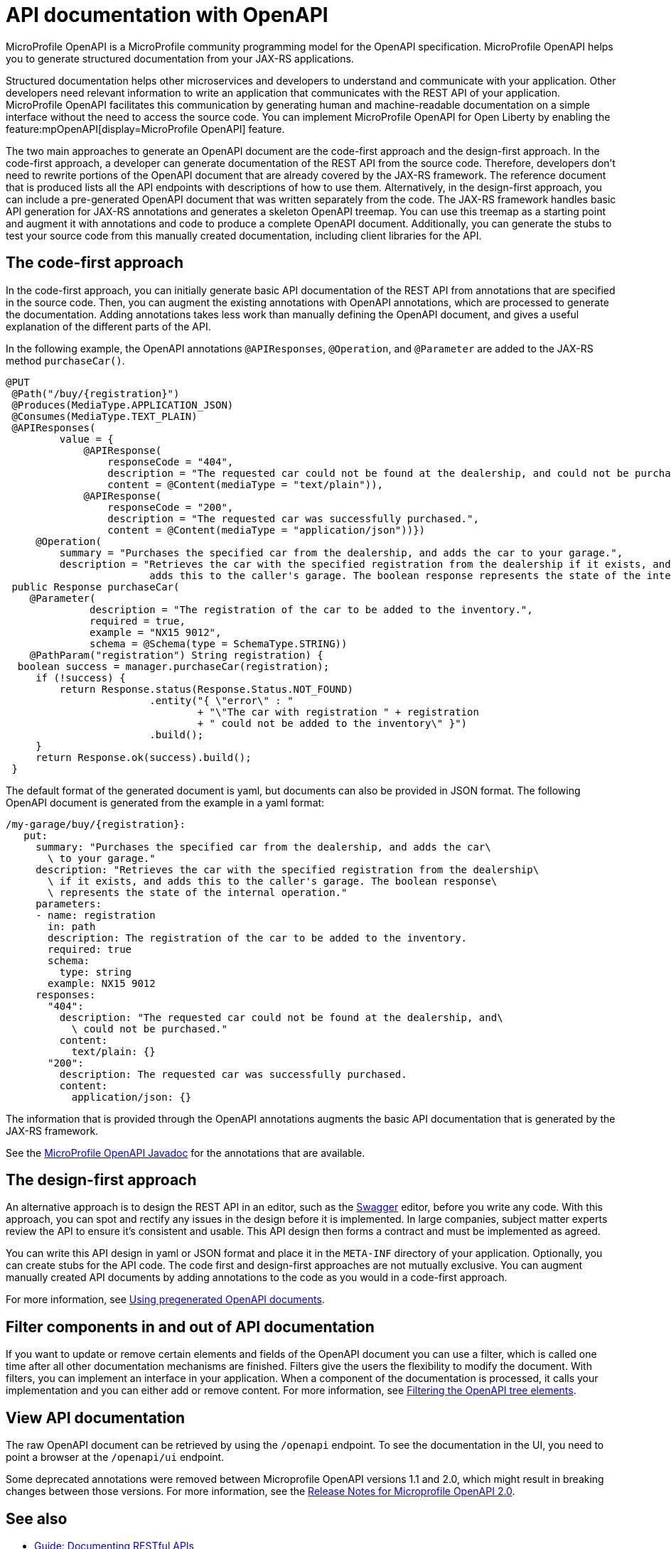 // Copyright (c) 2019 IBM Corporation and others.
// Licensed under Creative Commons Attribution-NoDerivatives
// 4.0 International (CC BY-ND 4.0)
//   https://creativecommons.org/licenses/by-nd/4.0/
//
// Contributors:
//     IBM Corporation
//
:page-description: OpenAPI is a standardized mechanism for developers to describe REST APIs  for generating structured documentation in a microservice.
:seo-description: OpenAPI is a standardized mechanism for developers to describe REST APIs  for generating structured documentation in a microservice.
:page-layout: general-reference
:page-type: general
= API documentation with OpenAPI

MicroProfile OpenAPI is a MicroProfile community programming model for the OpenAPI specification.
MicroProfile OpenAPI helps you to generate structured documentation from your JAX-RS applications.

Structured documentation helps other microservices and developers to understand and communicate with your application.
Other developers need relevant information to write an application that communicates with the REST API of your application.
MicroProfile OpenAPI facilitates this communication by generating human and machine-readable documentation on a simple interface without the need to access the source code.
You can implement MicroProfile OpenAPI for Open Liberty by enabling the feature:mpOpenAPI[display=MicroProfile OpenAPI] feature.

The two main approaches to generate an OpenAPI document are the code-first approach and the design-first approach.
In the code-first approach, a developer can generate documentation of the REST API from the source code.
Therefore, developers don’t need to rewrite portions of the OpenAPI document that are already covered by the JAX-RS framework.
The reference document that is produced lists all the API endpoints with descriptions of how to use them.
Alternatively, in the design-first approach, you can include a pre-generated OpenAPI document that was written separately from the code.
The JAX-RS framework handles basic API generation for JAX-RS annotations and generates a skeleton OpenAPI treemap.
You can use this treemap as a starting point and augment it with annotations and code to produce a complete OpenAPI document.
Additionally, you can generate the stubs to test your source code from this manually created documentation, including client libraries for the API.

== The code-first approach

In the code-first approach, you can initially generate basic API documentation of the REST API from annotations that are specified in the source code.
Then, you can augment the existing annotations with OpenAPI annotations, which are processed to generate the documentation.
Adding annotations takes less work than manually defining the OpenAPI document, and gives a useful explanation of the different parts of the API.

In the following example, the OpenAPI annotations `@APIResponses`, `@Operation`, and `@Parameter` are added to the JAX-RS method `purchaseCar()`.

[source,java]
----

@PUT
 @Path("/buy/{registration}")
 @Produces(MediaType.APPLICATION_JSON)
 @Consumes(MediaType.TEXT_PLAIN)
 @APIResponses(
         value = {
             @APIResponse(
                 responseCode = "404",
                 description = "The requested car could not be found at the dealership, and could not be purchased.",
                 content = @Content(mediaType = "text/plain")),
             @APIResponse(
                 responseCode = "200",
                 description = "The requested car was successfully purchased.",
                 content = @Content(mediaType = "application/json"))})
     @Operation(
         summary = "Purchases the specified car from the dealership, and adds the car to your garage.",
         description = "Retrieves the car with the specified registration from the dealership if it exists, and
                        adds this to the caller's garage. The boolean response represents the state of the internal operation.")
 public Response purchaseCar(
    @Parameter(
              description = "The registration of the car to be added to the inventory.",
              required = true,
              example = "NX15 9012",
              schema = @Schema(type = SchemaType.STRING))
    @PathParam("registration") String registration) {
  boolean success = manager.purchaseCar(registration);
     if (!success) {
         return Response.status(Response.Status.NOT_FOUND)
                        .entity("{ \"error\" : "
                                + "\"The car with registration " + registration
                                + " could not be added to the inventory\" }")
                        .build();
     }
     return Response.ok(success).build();
 }
----

The default format of the generated document is yaml, but documents can also be provided in JSON format.
The following OpenAPI document is generated from the example in a yaml format:

[source,java]
----
/my-garage/buy/{registration}:
   put:
     summary: "Purchases the specified car from the dealership, and adds the car\
       \ to your garage."
     description: "Retrieves the car with the specified registration from the dealership\
       \ if it exists, and adds this to the caller's garage. The boolean response\
       \ represents the state of the internal operation."
     parameters:
     - name: registration
       in: path
       description: The registration of the car to be added to the inventory.
       required: true
       schema:
         type: string
       example: NX15 9012
     responses:
       "404":
         description: "The requested car could not be found at the dealership, and\
           \ could not be purchased."
         content:
           text/plain: {}
       "200":
         description: The requested car was successfully purchased.
         content:
           application/json: {}
----

The information that is provided through the OpenAPI annotations augments the basic API documentation that is generated by the JAX-RS framework.

See the xref:reference:javadoc/microprofile-3.3-javadoc.adoc#package=org/eclipse/microprofile/openapi/annotations/package-frame.html&class=org/eclipse/microprofile/openapi/annotations/package-summary.html[MicroProfile OpenAPI Javadoc] for the annotations that are available.

== The design-first approach

An alternative approach is to design the REST API in an editor, such as the link:https://editor.swagger.io/[Swagger] editor, before you write any code.
With this approach, you can spot and rectify any issues in the design before it is implemented.
In large companies, subject matter experts review the API to ensure it's consistent and usable.
This API design then forms a contract and must be implemented as agreed.

You can write this API design in yaml or JSON format and place it in the `META-INF` directory of your application.
Optionally, you can create stubs for the API code.
The code first and design-first approaches are not mutually exclusive.
You can augment manually created API documents by adding annotations to the code as you would in a code-first approach.

For more information, see https://openliberty.io/guides/microprofile-openapi.html#using-pregenerated-openapi-documents[Using pregenerated OpenAPI documents].

== Filter components in and out of API documentation

If you want to update or remove certain elements and fields of the OpenAPI document you can use a filter, which is called one time after all other documentation mechanisms are finished.
Filters give the users the flexibility to modify the document.
With filters, you can implement an interface in your application.
When a component of the documentation is processed, it calls your implementation and you can either add or remove content.
For more information, see https://openliberty.io/guides/microprofile-openapi.html#filtering-the-openapi-tree-elements[Filtering the OpenAPI tree elements].

== View API documentation

The raw OpenAPI document can be retrieved by using the `/openapi` endpoint.
To see the documentation in the UI, you need to point a browser at the `/openapi/ui` endpoint.

Some deprecated annotations were removed between Microprofile OpenAPI versions 1.1 and 2.0, which might result in breaking changes between those versions.
For more information, see the https://download.eclipse.org/microprofile/microprofile-open-api-2.0/microprofile-openapi-spec-2.0.html#release_notes_20[Release Notes for Microprofile OpenAPI 2.0].


== See also

- link:/guides/microprofile-openapi.html[Guide: Documenting RESTful APIs]
- link:https://download.eclipse.org/microprofile/microprofile-open-api-2.0/microprofile-openapi-spec-2.0.html#release_notes_20[Release Notes for Microprofile OpenAPI 2.0]
